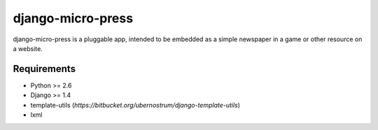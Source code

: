 ==================
django-micro-press
==================

django-micro-press is a pluggable app, intended to be embedded as a
simple newspaper in a game or other resource on a website.

Requirements
------------
- Python >= 2.6
- Django >= 1.4
- template-utils (`https://bitbucket.org/ubernostrum/django-template-utils`)
- lxml
